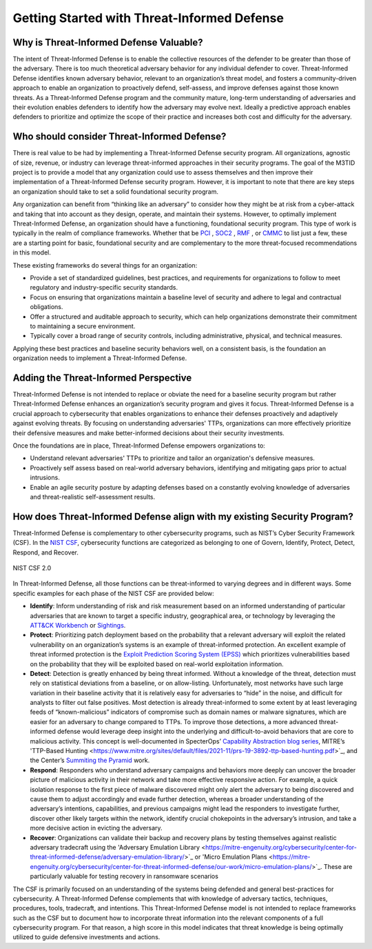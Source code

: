 Getting Started with Threat-Informed Defense
=============================================


Why is Threat-Informed Defense Valuable?
-----------------------------------------

The intent of Threat-Informed Defense is to enable the collective resources of the defender to be greater than those of the adversary. There is too much theoretical adversary behavior for any individual defender to cover. Threat-Informed Defense identifies known adversary behavior, relevant to an organization’s threat model, and fosters a community-driven approach to enable an organization to proactively defend, self-assess, and improve defenses against those known threats. As a Threat-Informed Defense program and the community mature, long-term understanding of adversaries and their evolution enables defenders to identify how the adversary may evolve next. Ideally a predictive approach enables defenders to prioritize and optimize the scope of their practice and increases both cost and difficulty for the adversary. 


Who should consider Threat-Informed Defense?
--------------------------------------------

There is real value to be had by implementing a Threat-Informed Defense security program. All organizations, agnostic of size, revenue, or industry can leverage threat-informed approaches in their security programs. The goal of the M3TID project is to provide a model that any organization could use to assess themselves and then improve their implementation of a Threat-Informed Defense security program. However, it is important to note that there are key steps an organization should take to set a solid foundational security program. 

Any organization can benefit from “thinking like an adversary” to consider how they might be at risk from a cyber-attack and taking that into account as they design, operate, and maintain their systems. However, to optimally implement Threat-Informed Defense, an organization should have a functioning, foundational security program. This type of work is typically in the realm of compliance frameworks. Whether that be `PCI <https://www.pcisecuritystandards.org/>`_ , `SOC2 <https://www.aicpa-cima.com/resources/landing/system-and-organization-controls-soc-suite-of-services>`_ , `RMF <https://csrc.nist.gov/Projects/risk-management/about-rmf>`_ , or `CMMC <https://dodcio.defense.gov/CMMC/Model/>`_ to list just a few, these are a starting point for basic, foundational security and are complementary to the more threat-focused recommendations in this model.  

These existing frameworks do several things for an organization: 

* Provide a set of standardized guidelines, best practices, and requirements for organizations to follow to meet regulatory and industry-specific security standards.
* Focus on ensuring that organizations maintain a baseline level of security and adhere to legal and contractual obligations.
* Offer a structured and auditable approach to security, which can help organizations demonstrate their commitment to maintaining a secure environment.
* Typically cover a broad range of security controls, including administrative, physical, and technical measures. 

Applying these best practices and baseline security behaviors well, on a consistent basis, is the foundation an organization needs to implement a Threat-Informed Defense. 



Adding the Threat-Informed Perspective
--------------------------------------

Threat-Informed Defense is not intended to replace or obviate the need for a baseline security program but rather Threat-Informed Defense enhances an organization’s security program and gives it focus. Threat-Informed Defense is a crucial approach to cybersecurity that enables organizations to enhance their defenses proactively and adaptively against evolving threats. By focusing on understanding adversaries' TTPs, organizations can more effectively prioritize their defensive measures and make better-informed decisions about their security investments.  

Once the foundations are in place, Threat-Informed Defense empowers organizations to: 

* Understand relevant adversaries' TTPs to prioritize and tailor an organization's defensive measures. 
* Proactively self assess based on real-world adversary behaviors, identifying and mitigating gaps prior to actual intrusions. 
* Enable an agile security posture by adapting defenses based on a constantly evolving knowledge of adversaries and threat-realistic self-assessment results.  


How does Threat-Informed Defense align with my existing Security Program?
-------------------------------------------------------------------------

Threat-Informed Defense is complementary to other cybersecurity programs, such as NIST’s Cyber Security Framework (CSF). In the `NIST CSF <https://www.nist.gov/cyberframework>`_, cybersecurity functions are categorized as belonging to one of Govern, Identify, Protect, Detect, Respond, and Recover.  

.. figure:: _static/nistcsf.png
   :alt: NIST CSF 2.0
   :align: center

   NIST CSF 2.0

In Threat-Informed Defense, all those functions can be threat-informed to varying degrees and in different ways. Some specific examples for each phase of the NIST CSF are provided below: 

* **Identify**: Inform understanding of risk and risk measurement based on an informed understanding of particular adversaries that are known to target a specific industry, geographical area, or technology by leveraging the `ATT&CK Workbench <https://mitre-engenuity.org/cybersecurity/center-for-threat-informed-defense/our-work/attck-workbench/>`_ or `Sightings <https://mitre-engenuity.org/cybersecurity/center-for-threat-informed-defense/our-work/sightings-ecosystem/>`_.
* **Protect**: Prioritizing patch deployment based on the probability that a relevant adversary will exploit the related vulnerability on an organization’s systems is an example of threat-informed protection. An excellent example of threat informed protection is the `Exploit Prediction Scoring System (EPSS) <https://www.first.org/epss/>`_ which prioritizes vulnerabilities based on the probability that they will be exploited based on real-world exploitation information.
* **Detect**: Detection is greatly enhanced by being threat informed. Without a knowledge of the threat, detection must rely on statistical deviations from a baseline, or on allow-listing. Unfortunately, most networks have such large variation in their baseline activity that it is relatively easy for adversaries to “hide” in the noise, and difficult for analysts to filter out false positives. Most detection is already threat-informed to some extent by at least leveraging feeds of “known-malicious” indicators of compromise such as domain names or malware signatures, which are easier for an adversary to change compared to TTPs. To improve those detections, a more advanced threat-informed defense would leverage deep insight into the underlying and difficult-to-avoid behaviors that are core to malicious activity. This concept is well-documented in SpecterOps’ `Capability Abstraction blog series <https://posts.specterops.io/capability-abstraction-fbeaeeb26384>`_, MITRE’s 'TTP-Based Hunting <https://www.mitre.org/sites/default/files/2021-11/prs-19-3892-ttp-based-hunting.pdf>`_, and the Center’s `Summiting the Pyramid <https://center-for-threat-informed-defense.github.io/summiting-the-pyramid/>`_ work.  
* **Respond**: Responders who understand adversary campaigns and behaviors more deeply can uncover the broader picture of malicious activity in their network and take more effective responsive action. For example, a quick isolation response to the first piece of malware discovered might only alert the adversary to being discovered and cause them to adjust accordingly and evade further detection, whereas a broader understanding of the adversary’s intentions, capabilities, and previous campaigns might lead the responders to investigate further, discover other likely targets within the network, identify crucial chokepoints in the adversary’s intrusion, and take a more decisive action in evicting the adversary. 
* **Recover**: Organizations can validate their backup and recovery plans by testing themselves against realistic adversary tradecraft using the 'Adversary Emulation Library <https://mitre-engenuity.org/cybersecurity/center-for-threat-informed-defense/adversary-emulation-library/>`_ or 'Micro Emulation Plans <https://mitre-engenuity.org/cybersecurity/center-for-threat-informed-defense/our-work/micro-emulation-plans/>`_. These are particularly valuable for testing recovery in ransomware scenarios

The CSF is primarily focused on an understanding of the systems being defended and general best-practices for cybersecurity. A Threat-Informed Defense complements that with knowledge of adversary tactics, techniques, procedures, tools, tradecraft, and intentions. This Threat-Informed Defense model is not intended to replace frameworks such as the CSF but to document how to incorporate threat information into the relevant components of a full cybersecurity program. For that reason, a high score in this model indicates that threat knowledge is being optimally utilized to guide defensive investments and actions. 

